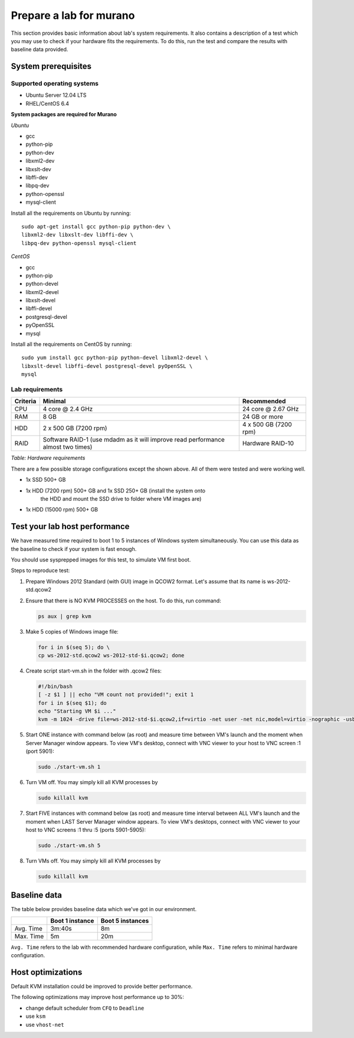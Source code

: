 ========================
Prepare a lab for murano
========================
This section provides basic information about lab's system requirements.
It also contains a description of a test which you may use to check if
your hardware fits the requirements. To do this, run the test and
compare the results with baseline data provided.

.. _system_prerequisites:

System prerequisites
~~~~~~~~~~~~~~~~~~~~

Supported operating systems
---------------------------

* Ubuntu Server 12.04 LTS
* RHEL/CentOS 6.4

**System packages are required for Murano**

*Ubuntu*

* gcc

* python-pip

* python-dev

* libxml2-dev

* libxslt-dev

* libffi-dev

* libpq-dev

* python-openssl

* mysql-client

Install all the requirements on Ubuntu by running::

  sudo apt-get install gcc python-pip python-dev \
  libxml2-dev libxslt-dev libffi-dev \
  libpq-dev python-openssl mysql-client

*CentOS*

* gcc

* python-pip

* python-devel

* libxml2-devel

* libxslt-devel

* libffi-devel

* postgresql-devel

* pyOpenSSL

* mysql

Install all the requirements on CentOS by running::

  sudo yum install gcc python-pip python-devel libxml2-devel \
  libxslt-devel libffi-devel postgresql-devel pyOpenSSL \
  mysql

.. _lab_requirements:

Lab requirements
----------------

+------------+--------------------------------+-----------------------+
| Criteria   | Minimal                        | Recommended           |
+============+================================+=======================+
| CPU        | 4 core @ 2.4 GHz               | 24 core @ 2.67 GHz    |
+------------+--------------------------------+-----------------------+
| RAM        | 8 GB                           | 24 GB or more         |
+------------+--------------------------------+-----------------------+
| HDD        | 2 x 500 GB (7200 rpm)          | 4 x 500 GB (7200 rpm) |
+------------+--------------------------------+-----------------------+
| RAID       | Software RAID-1 (use mdadm as  | Hardware RAID-10      |
|            | it will improve read           |                       |
|            | performance almost two times)  |                       |
+------------+--------------------------------+-----------------------+

`Table: Hardware requirements`

There are a few possible storage configurations except the shown above.
All of them were tested and were working well.

* 1x SSD 500+ GB

* 1x HDD (7200 rpm) 500+ GB and 1x SSD 250+ GB (install the system onto
   the HDD and mount the SSD drive to folder where VM images are)

* 1x HDD (15000 rpm) 500+ GB


Test your lab host performance
~~~~~~~~~~~~~~~~~~~~~~~~~~~~~~

We have measured time required to boot 1 to 5 instances of Windows
system simultaneously. You can use this data as the baseline to check if
your system is fast enough.

You should use sysprepped images for this test, to simulate VM first
boot.

Steps to reproduce test:

#. Prepare Windows 2012 Standard (with GUI) image in QCOW2 format. Let's
   assume that its name is ws-2012-std.qcow2

#. Ensure that there is NO KVM PROCESSES on the host. To do this, run
   command:

   .. code-block:: console

       ps aux | grep kvm

#. Make 5 copies of Windows image file:

   .. code-block:: console

       for i in $(seq 5); do \
       cp ws-2012-std.qcow2 ws-2012-std-$i.qcow2; done

#. Create script start-vm.sh in the folder with .qcow2 files:

   .. code-block:: console

       #!/bin/bash
       [ -z $1 ] || echo "VM count not provided!"; exit 1
       for i in $(seq $1); do
       echo "Starting VM $i ..."
       kvm -m 1024 -drive file=ws-2012-std-$i.qcow2,if=virtio -net user -net nic,model=virtio -nographic -usbdevice tablet -vnc :$i & done

#. Start ONE instance with command below (as root) and measure time
   between VM's launch and the moment when Server Manager window
   appears. To view VM's desktop, connect with VNC viewer to your host
   to VNC screen :1 (port 5901):

   .. code-block:: console

       sudo ./start-vm.sh 1

#. Turn VM off. You may simply kill all KVM processes by

   .. code-block:: console

       sudo killall kvm

#. Start FIVE instances with command below (as root) and measure time
   interval between ALL VM's launch and the moment when LAST Server Manager
   window appears. To view VM's desktops, connect with VNC viewer to your
   host to VNC screens :1 thru :5 (ports 5901-5905):

   .. code-block:: console

       sudo ./start-vm.sh 5

#. Turn VMs off. You may simply kill all KVM processes by

   .. code-block:: console

       sudo killall kvm


Baseline data
~~~~~~~~~~~~~

The table below provides baseline data which we've got in our
environment.

+----------------+--------------------------+---------------------+
|                | Boot 1 instance          | Boot 5  instances   |
+================+==========================+=====================+
| Avg. Time      | 3m:40s                   | 8m                  |
+----------------+--------------------------+---------------------+
| Max. Time      | 5m                       | 20m                 |
+----------------+--------------------------+---------------------+

``Avg. Time`` refers to the lab with recommended hardware configuration,
while ``Max. Time`` refers to minimal hardware configuration.


Host optimizations
~~~~~~~~~~~~~~~~~~

Default KVM installation could be improved to provide better
performance.

The following optimizations may improve host performance up to 30%:

* change default scheduler from ``CFQ`` to ``Deadline``
* use ``ksm``
* use ``vhost-net``
